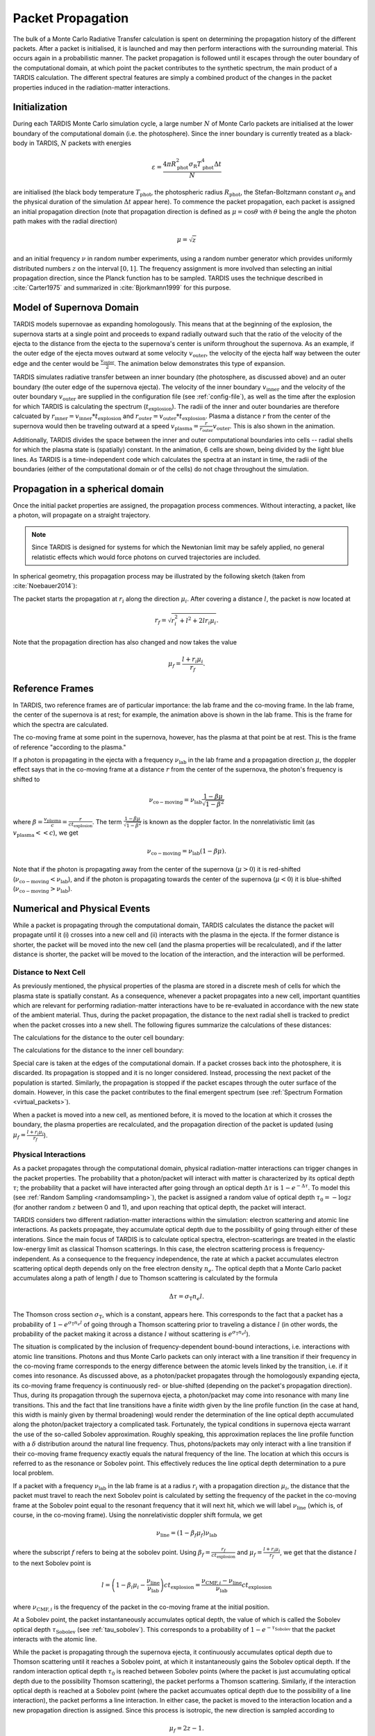 .. _propagation:

******************
Packet Propagation
******************

The bulk of a Monte Carlo Radiative Transfer calculation is spent on
determining the propagation history of the different packets. After a packet is
initialised, it is launched and may then perform interactions with the
surrounding material. This occurs again in a probabilistic manner. The packet
propagation is followed until it escapes through the outer boundary of the
computational domain, at which point the packet contributes to the synthetic
spectrum, the main product of a TARDIS calculation. The different spectral
features are simply a combined product of the changes in the packet properties
induced in the radiation-matter interactions.

Initialization
==============

During each TARDIS Monte Carlo simulation cycle, a large number :math:`N` of
Monte Carlo packets are initialised at the lower boundary of the computational domain
(i.e. the photosphere). Since the inner boundary is currently treated as a
black-body in TARDIS, :math:`N` packets with energies

.. math::
    \varepsilon = \frac{4 \pi R_{\mathrm{phot}}^2 \sigma_{\mathrm{R}} T_{\mathrm{phot}}^4 \Delta t}{N}

are initialised (the black body temperature :math:`T_{\mathrm{phot}}`, the
photospheric radius :math:`R_{\mathrm{phot}}`, the Stefan-Boltzmann constant
:math:`\sigma_{\mathrm{R}}` and the physical duration of the simulation
:math:`\Delta t` appear here). To commence the packet propagation, each packet
is assigned an initial propagation direction (note that propagation direction is defined as :math:`\mu = \cos
\theta` with :math:`\theta` being the angle the photon path makes with the
radial direction)

.. math::
    \mu = \sqrt{z}

and an initial frequency :math:`\nu` in random number experiments, using a
random number generator which provides uniformly distributed numbers :math:`z`
on the interval :math:`[0,1]`. The frequency assignment is more involved than
selecting an initial propagation direction, since the Planck function has to be
sampled. TARDIS uses the technique described in :cite:`Carter1975` and
summarized in :cite:`Bjorkmann1999` for this purpose.

.. _expansion:

Model of Supernova Domain
=========================

TARDIS models supernovae as expanding homologously. This means that at the beginning of the explosion, the supernova starts at a single point and proceeds to expand radially outward such that the ratio of the velocity of the ejecta to the distance from the ejecta to the supernova's center is uniform throughout the supernova. As an example, if the outer edge of the ejecta moves outward at some velocity :math:`v_\mathrm{outer}`, the velocity of the ejecta half way between the outer edge and the center would be :math:`\frac{v_\mathrm{outer}}{2}`. The animation below demonstrates this type of expansion.

TARDIS simulates radiative transfer between an inner boundary (the photosphere, as discussed above) and an outer boundary (the outer edge of the supernova ejecta). The velocity of the inner boundary :math:`v_\mathrm{inner}` and the velocity of the outer boundary :math:`v_\mathrm{outer}` are supplied in the configuration file (see :ref:`config-file`), as well as the time after the explosion for which TARDIS is calculating the spectrum (:math:`t_\mathrm{explosion}`). The radii of the inner and outer boundaries are therefore calcuated by :math:`r_\mathrm{inner}=v_\mathrm{inner}*t_\mathrm{explosion}` and :math:`r_\mathrm{outer}=v_\mathrm{outer}*t_\mathrm{explosion}`. Plasma a distance :math:`r` from the center of the supernova would then be traveling outward at a speed :math:`v_\mathrm{plasma}=\frac{r}{r_\mathrm{outer}}v_\mathrm{outer}`. This is also shown in the animation.

Additionally, TARDIS divides the space between the inner and outer computational boundaries into cells -- radial shells for which the plasma state is (spatially) constant. In the animation, 6 cells are shown, being divided by the light blue lines. As TARDIS is a time-independent code which calculates the spectra at an instant in time, the radii of the boundaries (either of the computational domain or of the cells) do not chage throughout the simulation.

.. image::
    images/expansion_animation.gif
    :width: 500

Propagation in a spherical domain
=================================

Once the initial packet properties are assigned, the propagation process
commences. Without interacting, a packet, like a photon, will propagate on a
straight trajectory.

.. note::
    Since TARDIS is designed for systems for which the Newtonian limit may be
    safely applied, no general relatistic effects which would force photons on
    curved trajectories are included.

In spherical geometry, this propagation process may be illustrated by the
following sketch (taken from :cite:`Noebauer2014`):


.. image::
    images/spherical_symmetry.png
    :width: 500


The packet starts the propagation at :math:`r_i` along the direction
:math:`\mu_i`. After covering a distance :math:`l`, the packet is now located
at

.. math::
    r_f = \sqrt{r_i^2 + l^2 + 2 l r_i \mu_i}.

Note that the propagation direction has also changed and now takes the value

.. math::
    \mu_f = \frac{l + r_i \mu_i}{r_f}.
    
    
.. _referenceframes:

Reference Frames
================
In TARDIS, two reference frames are of particular importance: the lab frame and the co-moving frame. In the lab frame, the center of the supernova is at rest; for example, the animation above is shown in the lab frame. This is the frame for which the spectra are calculated.

The co-moving frame at some point in the supernova, however, has the plasma at that point be at rest. This is the frame of reference "according to the plasma."

If a photon is propagating in the ejecta with a frequency :math:`\nu_\mathrm{lab}` in the lab frame and a propagation direction :math:`\mu`, the doppler effect says that in the co-moving frame at a distance :math:`r` from the center of the supernova, the photon's frequency is shifted to

.. math::
    \nu_\mathrm{co-moving} = \nu_\mathrm{lab}\frac{1-\beta\mu}{\sqrt{1-\beta^2}}
    
where :math:`\beta = \frac{v_\mathrm{plasma}}{c} = \frac{r}{ct_\mathrm{explosion}}`. The term :math:`\frac{1-\beta\mu}{\sqrt{1-\beta^2}}` is known as the doppler factor. In the nonrelativistic limit (as :math:`v_\mathrm{plasma} << c`), we get

.. math::
    \nu_\mathrm{co-moving} = \nu_\mathrm{lab}(1-\beta\mu).
    
Note that if the photon is propagating away from the center of the supernova (:math:`\mu>0`) it is red-shifted (:math:`\nu_\mathrm{co-moving}<\nu_\mathrm{lab}`), and if the photon is propagating towards the center of the supernova (:math:`\mu<0`) it is blue-shifted (:math:`\nu_\mathrm{co-moving}>\nu_\mathrm{lab}`).

Numerical and Physical Events
=============================
While a packet is propagating through the computational domain, TARDIS calculates the distance the packet will propagate until it (i) crosses into a new cell and (ii) interacts with the plasma in the ejecta. If the former distance is shorter, the packet will be moved into the new cell (and the plasma properties will be recalculated), and if the latter distance is shorter, the packet will be moved to the location of the interaction, and the interaction will be performed.

Distance to Next Cell
---------------------
As previously mentioned, the physical properties of the plasma are stored in a discrete mesh of cells for which the plasma state is spatially constant. As a consequence, whenever a packet propagates into a
new cell, important quantities which are relevant for performing
radiation-matter interactions have to be re-evaluated in accordance with the
new state of the ambient material. Thus, during the packet propagation, the
distance to the next radial shell is tracked to predict when the packet crosses
into a new shell. The following figures summarize the calculations
of these distances:

The calculations for the distance to the outer cell boundary:

.. image:: ../../graphics/d_outer.png
    :width: 500

The calculations for the distance to the inner cell boundary:

.. image:: ../../graphics/d_inner.png
    :width: 500
    
Special care is taken at the edges of the computational
domain. If a packet crosses back into the photosphere, it is discarded. Its
propagation is stopped and it is no longer considered. Instead, processing the
next packet of the population is started. Similarly, the propagation is stopped
if the packet escapes through the outer surface of the domain. However, in this
case the packet contributes to the final emergent spectrum (see :ref:`Spectrum
Formation <virtual_packets>`).

When a packet is moved into a new cell, as mentioned before, it is moved to the location at which it crosses the boundary, the plasma properties are recalculated, and the propagation direction of the packet is updated (using :math:`\mu_f = \frac{l + r_i \mu_i}{r_f}`).


Physical Interactions
---------------------

As a packet propagates through the computational domain, physical radiation-matter interactions can trigger changes in the packet properties. The probability that a photon/packet will interact with matter is characterized by its optical depth :math:`\tau`; the probability that a packet will have interacted after going through an optical depth :math:`\Delta \tau` is :math:`1-e^{-\Delta \tau}`. To model this (see :ref:`Random Sampling <randomsampling>`), the packet is assigned a random value of optical depth :math:`\tau_0 = -\log z` (for another random :math:`z` between 0 and 1), and upon reaching that optical depth, the packet will interact.

TARDIS considers two different radiation-matter interactions within the simulation: electron scattering and atomic line interactions. As packets propagate, they accumulate optical depth due to the possibility of going through either of these interations. Since the main focus of TARDIS is to calculate optical spectra,
electron-scatterings are treated in the elastic low-energy limit as classical
Thomson scatterings. In this case, the electron scattering process is frequency-independent. As a consequence to the frequency independence, the rate at which a packet accumulates electron scattering optical depth depends only on the free electron density :math:`n_e`. The optical depth that a Monte Carlo packet accumulates along a path of length :math:`l` due to
Thomson scattering is calculated by the formula

.. math::

    \Delta \tau = \sigma_{\mathrm{T}} n_e l.

The Thomson cross section :math:`\sigma_{\mathrm{T}}`, which is a constant,
appears here. This corresponds to the fact that a packet has a probability of :math:`1-e^{\sigma_{\mathrm{T}} n_e l}` of going through a Thomson scattering prior to traveling a distance :math:`l` (in other words, the probability of the packet making it across a distance :math:`l` without scattering is :math:`e^{\sigma_{\mathrm{T}} n_e l}`).

The situation is complicated by the inclusion of frequency-dependent
bound-bound interactions, i.e. interactions with atomic line transitions.
Photons and thus Monte Carlo packets can only interact with a line transition
if their frequency in the co-moving frame corresponds to the energy difference between the
atomic levels linked by the transition, i.e. if it comes into resonance. As discussed above, as a
photon/packet propagates through the homologously expanding ejecta, its
co-moving frame frequency is continuously red- or blue-shifted (depending on the packet's propagation direction). 
Thus, during its
propagation through the supernova ejecta, a photon/packet may come into resonance with
many line transitions. This and the fact that line transitions have a finite
width given by the line profile function (in the case at hand, this width is
mainly given by thermal broadening) would render the determination of the line
optical depth accumulated along the photon/packet trajectory a complicated
task. Fortunately, the typical conditions in supernova ejecta warrant the use
of the so-called Sobolev approximation. Roughly speaking, this approximation replaces the line
profile function with a :math:`\delta` distribution around the natural line
frequency. Thus, photons/packets may only interact with a line transition if
their co-moving frame frequency exactly equals the natural frequency of the
line. The location at which this occurs is referred to as the resonance or
Sobolev point. This effectively reduces the line optical depth determination to
a pure local problem.

If a packet with a frequency :math:`\nu_\mathrm{lab}` in the lab frame is at a radius :math:`r_i` with a propagation direction :math:`\mu_i`, the distance that the packet must travel to reach the next Sobolev point is calculated by setting the frequency of the packet in the co-moving frame at the Sobolev point equal to the resonant frequency that it will next hit, which we will label :math:`\nu_\mathrm{line}` (which is, of course, in the co-moving frame). Using the nonrelativistic doppler shift formula, we get

.. math:: \nu_\mathrm{line} = (1-\beta_f \mu_f)\nu_\mathrm{lab}

where the subscript :math:`f` refers to being at the sobolev point. Using :math:`\beta_f=\frac{r_f}{ct_\mathrm{explosion}}` and :math:`\mu_f = \frac{l + r_i \mu_i}{r_f}`, we get that the distance :math:`l` to the next Sobolev point is

.. math:: l = \left( 1-\beta_i\mu_i - \frac{\nu_\mathrm{line}}{\nu_\mathrm{lab}} \right)ct_\mathrm{explosion} = \frac{\nu_{\mathrm{CMF},i}-\nu_\mathrm{line}}{\nu_\mathrm{lab}}ct_\mathrm{explosion}

where :math:`\nu_{\mathrm{CMF},i}` is the frequency of the packet in the co-moving frame at the initial position.

At a Sobolev point, the packet instantaneously accumulates optical depth, the value of which is called the Sobolev optical depth :math:`\tau_\mathrm{Sobolev}` (see :ref:`tau_sobolev`). This corresponds to a probability of :math:`1-e^{-\tau_\mathrm{Sobolev}}` that the packet interacts with the atomic line.

While the packet is propagating through the supernova ejecta, it continuously accumulates optical depth due to Thomson scattering until it reaches a Sobolev point, at which it instantaneously gains the Sobolev optical depth. If the random interaction optical depth :math:`\tau_0` is reached between Sobolev points (where the packet is just accumulating optical depth due to the possibility Thomson scattering), the packet performs a Thomson scattering. Similarly, if the interaction optical depth is reached at a Sobolev point (where the packet accumuates optical depth due to the possibility of a line interaction), the packet performs a line interaction. In either case, the packet is moved to the interaction location and a new propagation direction is assigned. Since this process is isotropic, the new direction is
sampled according to

.. math::

    \mu_f = 2 z - 1.
    
using a new random :math:`z` (between 0 and 1).

For Thomson scattering, the energy of the packet in the co-moving frame is conserved, and thus the new energy and frequency of the packet in the lab frame (due to the doppler effect) is:

.. math::

    \varepsilon_f & = \varepsilon_i \frac{1 - \beta \mu_i}{1 - \beta \mu_f} \\
    \nu_f & = \nu_i \frac{1 - \beta \mu_i}{1 - \beta \mu_f}
    
Here, the subscripts highlight the packet properties before (:math:`i` for
initial) and after (:math:`f` for final) the scattering. Note that :math:`\mu_i` is the propagation direction prior to the interaction **but at the interaction location.**

For line interactions, the energy of the packet after the interaction is still given by the same formula (based on energy conservation in the co-moving frame). However, the post-interaction frequency depends on the selected line interaction treatment (see :ref:`Line Interaction Treatments <lineinteraction>`).

The ratio :math:`\frac{1 - \beta \mu_i}{1 - \beta \mu_f}` can be visualized with the following graph for a plasma speed of :math:`1.1 \times 10^4` km/s:

.. plot:: physics/pyplot/plot_mu_in_out_packet.py

.. note::

    Note that the inclusion of special relativistic effects in TARDIS is at
    best to first order in :math:`\beta`.

Distance to Next Event
----------------------

With these assumptions, the accumulation of optical depth along a packet's trajectory currently proceeds according
to the following scheme (which was originally introduced by :cite:`Mazzali1993`): 
given the current lab-frame frequency of the packet, the distance to the next
Sobolev point (i.e. to the next line resonance) is calculated as discussed above. Until this location, the packet continuously accumulates optical depth due to
electron-scattering. At the Sobolev point, the accumulated optical depth is
instantaneously incremented by the Sobolev optical depth. Afterwards, the
procedure is repeated, now with respect to the next transition in the
frequency-ordered list of all possible atomic line transitions. The point at
which the accumulated optical depth surpasses the (randomly calculated) interaction optical depth determines the type of interaction the packet performs
and at which location in the spatial mesh. The entire process is summarized in the sketch below (taken from :cite:`Noebauer2014`, adapted from
:cite:`Mazzali1993`):

.. image::
    images/optical_depth_summation.png
    :width: 500

Three possible cases are highlighted in the diagram above, with the dotted lines showing the (randomly assigned) optical depth at which the packet interacts. In case I, the interaction optical
depth value is reached on one of the path segments between successive Sobolev
points, where the packet is accumulating electron scattering optical depth.
Thus, the packet performs a Thomson scattering. In case II, the interaction
optical depth is reached during the instantaneous increment by the line optical
depth at one of the Sobolev points. As a consequence, the packet performs an
interaction with the corresponding atomic line transition. In both of these cases, the packet is moved to the interaction location; a new propagation direction, energy, and frequency are assigned (as discussed above); and the process of accumulating optical depth starts over. Finally, if the packet reaches the shell boundary before the optical depth value necessary for a physical interaction is achieved (as in case III), the packet will be moved to the next cell, the plasma properties will be updated, and the accumulation of optical depth will continue in the next cell.


Implementation: Main Propagation Loop
=====================================

In summary of the concepts outlined above, the main Monte Carlo process within
TARDIS consists of successively processing all packets with represent the
radiation field emitted by the photosphere in the following way:

* initialize the packet: assign initial energy, direction and frequency
* launch the packet: now the propagation of this packet is followed until one of the termination events is triggered
* follow the propagation:
    * calculate the distance to the next shell and determine the distance to the next physical interaction
    * the packet covers the shorter of these two distances:
       * if the new shell is reached first, propagate into the shell and recalculate both distances
       * if the packet has crossed through the inner domain boundary (photosphere), terminate propagation
       * likewise, in case the packet escapes through the outer boundary (ejecta surface): account for contribution to emergent spectrum and terminate propagation
       * if the interaction location is reached first, propagate to this location, perform interaction and recalculate both distances
    * repeat this procedure until one of the two termination events occurs

The following flow chart summarizes this process again:


.. graphviz::

  digraph {
    start[shape="box", style=rounded, label="Start"];
    end[shape="box", style=rounded, label="End"];
    allpacketsprocessed[shape="diamond", style="", label="All packets\nprocessed?"];
    shortestdistance[shape="diamond", style="", label="Distance to next\nshell shortests?"];
    outeredge[shape="diamond", style="", label="Escaping through\nsurface?"];
    inneredge[shape="diamond", style="", label="Crossing into\nphotosphere?"];

    nextpacket[shape="box", style="rounded", label="Select next\npacket"];
    initpacket[shape="box", style="rounded", label="Initialize packet"];
    calculatedistances[shape="box", style="rounded", label="Calculated distances:\nto next cell, to next interaction"];
    crossintoshell[shape="box", style="rounded", label="Move packet into\nnext cell"];
    terminate[shape="box", style="rounded", label="Terminate propagation,\ndiscard packet"];
    interact[shape="box", style="rounded", label="Move packet to interaction location,\nperform interaction"];
    spectralcontrib[shape="box", style="rounded", label="Determine contribution to spectrum"];

    start -> allpacketsprocessed;
    allpacketsprocessed -> nextpacket[label="no"];
    allpacketsprocessed -> end[label="yes"];

    nextpacket -> initpacket;
    initpacket -> calculatedistances;
    calculatedistances -> shortestdistance;
    shortestdistance -> outeredge[label="yes"];
    shortestdistance -> interact[label="no"];
    interact -> calculatedistances;
    crossintoshell -> calculatedistances;
    outeredge -> spectralcontrib[label="yes"]
    outeredge -> inneredge[label="no"]
    inneredge -> terminate[label="yes"]
    inneredge -> crossintoshell[label="no"];
    spectralcontrib -> terminate;
    terminate -> allpacketsprocessed;

    allpacketsprocessed[label="All packets\nprocessed?"]
    nextpacket[label="Select next packet\nfrom pool"]
    shortestdistance[label="Distance to cell\nedge shortest?"]
    
  }
